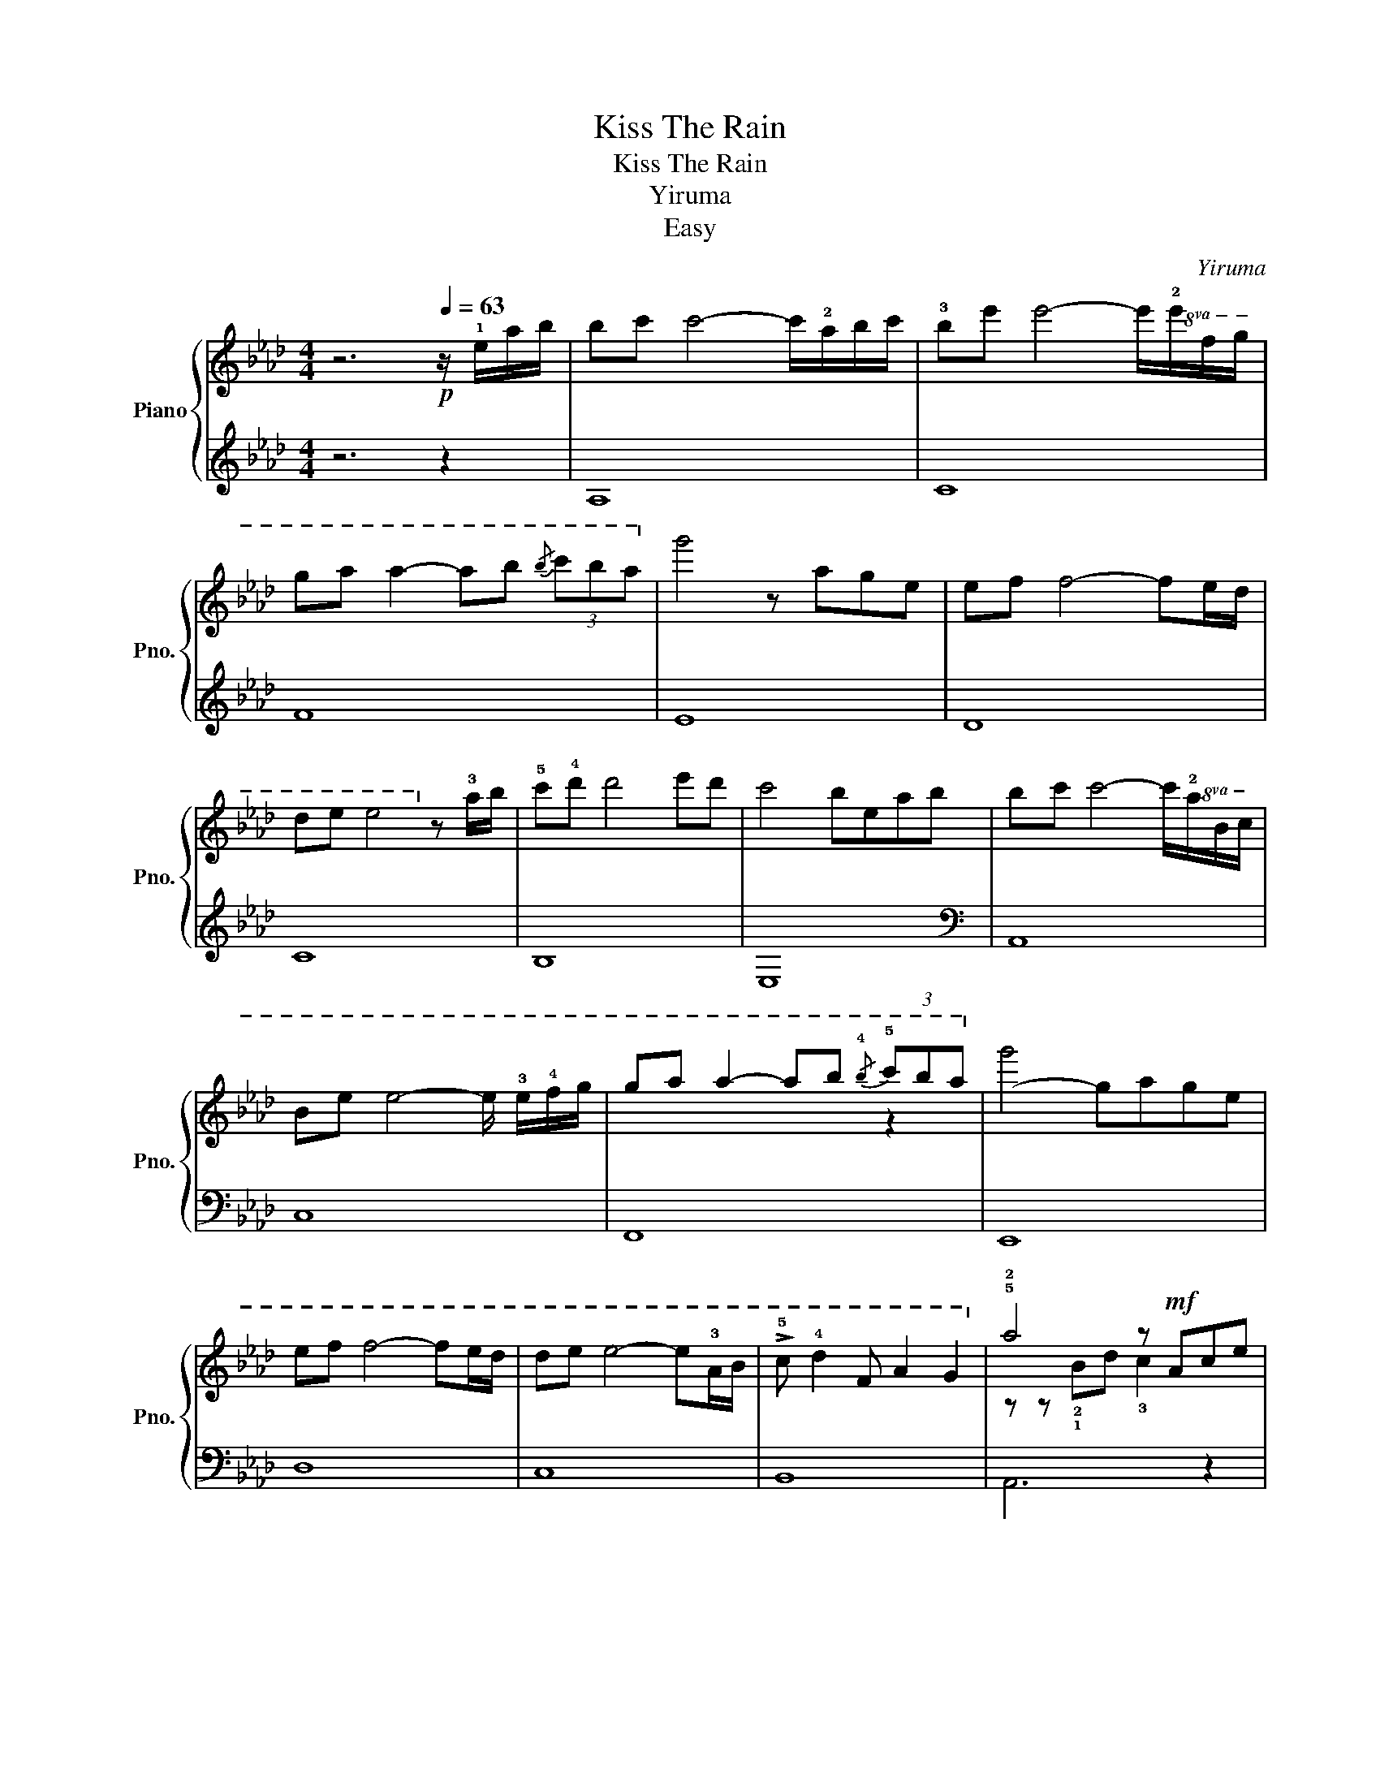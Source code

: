 X:1
T:Kiss The Rain
T:Kiss The Rain
T:Yiruma
T:Easy
C:Yiruma
Z:Arranged by Shigeo Ida
%%score { ( 1 3 ) | ( 2 4 ) }
L:1/8
M:4/4
K:Ab
V:1 treble nm="Piano" snm="Pno."
V:3 treble 
V:2 treble 
V:4 treble 
V:1
 z6[Q:1/4=63]!p! z/ !1!e/a/b/ | bc' c'4- c'/!2!a/b/c'/ | !3!be' e'4- e'/!8va(!!2!e'/f'/g'/ | %3
 g'a' a'2- a'b'{/b'} (3c''b'a'!8va)! |!8va(! g'4 z a'g'e' | e'f' f'4- f'e'/d'/ | %6
 d'e' e'4!8va)! z !3!a/b/ | !5!c'!4!d' d'4 e'd' | c'4 beab | bc' c'4- c'/!8va(!!2!a/b/c'/ | %10
 be' e'4- e'/ !3!e'/!4!f'/g'/ | g'a' a'2- a'b'{/!4!b'} (3!5!c''b'a'!8va)! |!8va(! g'4- g'a'g'e' | %13
 e'f' f'4- f'e'/d'/ | d'e' e'4- e'!3!a/b/ | !>!!5!c' !4!d'2 f a2 g2!8va)! | !5!!2!a4 z!mf! Ace | %17
 !5!!2!f2 e2 AGAf | !5!!3!e4 z z z z | eddc cBBA | Bc c2 z Ace | !5!!2!f4 z ggf | e3 c/d/ e2 dc | %23
 d2 e2 !3!f>g- ga |!>(! c'4 b!8va(!eab!>)! | bc' c'4- c'/a/b/c'/ | %26
 be' e'4- e'/(!3!e'/f'/)g'/!8va)! |!8va(! g'a' a'2- a'b' (3c''b'a' | g'4 z a'g'e' | %29
 e'f' f'4- f'e'/d'/!8va)! |!8va(! d'e' e'4- e'!2!a/b/ | c'd' d'4 e'd' | c'4 beab!8va)! | %33
!8va(! bc' c'4- c'/a/b/c'/ | be'!<(! e'4- e'/e'/f'/g'/!<)! | g'a' a'2- a'b' (3c''b'a'!8va)! | %36
!8va(! g'4 z a'g'e' | e'f' f'4- f'e'/d'/ | d'e' e'4- e'!8va)!a/b/ | c' d'2 f a2 g2 |!mp! a4 z Ace | %41
 !5!f2 e2 AGAf | e4 z z z z | eddc cBBA | Bc c2- cAce | !5!!2!f4 z ggf | e2- ec/d/ e2 dc | %47
 d2 e2!<(! f>g- ga!<)! |!mf! c'4 beab | bc' c'4- c'/!8va(!a/b/c'/ | be' e'4- e'/e'/f'/g'/ | %51
 g'a' a'2- a'b' (3c''b'a'!8va)! |!8va(! g'4 z a'g'e'!8va)! | e'f' f'4- f'/ z/ e/d/ | de e4- ea/b/ | %55
 c' d'2!<(! f"^rit."[Q:1/4=58] a2 g2!<)! || %56
[K:A][Q:1/4=40] !tenuto!a2 z2[Q:1/4=55] z!>(! e!tenuto!a!tenuto!b!>)! | %57
[Q:1/4=63][Q:1/4=63]"^a Tempo" bc' c'4- c'/a/b/c'/ | be' e'4- e'/!8va(! !3!e'/!4!f'/!5!g'/ | %59
 !>!!5!g'!5!a' !5!a'2- a'!5!b'{/!4!b'} (3!5!c''b'a'!8va)! | !2!!1!g'4 z age | !4!!1!ef f4 Ae/d/ | %62
 de e2 A2- A/E/A/B/ | c d2 !2!F[Q:1/4=55] A2 G2 | !5!!2!A6[Q:1/4=50]"^rit." bc' | %65
 !4!c' d'2 !2!f a2 g2 |[M:3/4]!>(! a6!>)! |[M:4/4][Q:1/4=30] [CA]8 |] %68
V:2
 z6 z2 | A,8 | C8 | F8 | E8 | D8 | C8 | B,8 | E,8 |[K:bass] A,,8 | C,8 | F,,8 | E,,8 | D,8 | C,8 | %15
 B,,8 | z z[I:staff -1] !2!!1!Bd !3!c2[I:staff +1] z2 | D,8 | C,8 | B,,8 | A,,8 | =D,8 | C,8 | %23
 B,,8 | E,,8 | A,,8 | C,8 | F,,8 | E,,8 | D,8 | C,8 | B,,8 | E,,8 | A,,8 | C,8 | F,,8 | E,,8 | %37
 D,,8 | C,8 | B,,8 | A,8 | D,8 | C,8 | B,,8 | A,,8 | =D,8 | C,8 | B,,8 | E,,8 | A,,8 | C,8 | F,,8 | %52
 E,,8 | D,8 | C,8 | B,,8 ||[K:A] E,,8 |[K:treble] !5!A,8 | z z2 z z z3 | F,8 |[K:bass] E,8 | D,8 | %62
 C,8 | B,,4 E,4 | A,,8 |[K:bass] D,,8 |[M:3/4][K:bass] A,,6 |[M:4/4]!pp! A,,8 |] %68
V:3
 x8 | x8 | x13/2!8va(! x3/2 | x8!8va)! |!8va(! x8 | x8 | x6!8va)! x2 | x8 | x8 | x13/2!8va(! x3/2 | %10
 x8 | x6 z2!8va)! |!8va(! x8 | x8 | x8 | x8!8va)! | x8 | x8 | z z AG AGAe | x8 | x8 | x8 | x8 | %23
 x8 | x5!8va(! x3 | x8 | x8!8va)! |!8va(! x8 | x8 | x8!8va)! |!8va(! x8 | x8 | x8!8va)! | %33
!8va(! x8 | x8 | x8!8va)! |!8va(! x8 | x8 | x7!8va)! x | x8 | x8 | x8 | z z AG AGAe | x8 | x8 | %45
 x8 | x8 | x8 | x8 | x13/2!8va(! x3/2 | x8 | x8!8va)! |!8va(! x8!8va)! | x8 | x8 | x8 ||[K:A] x8 | %57
 x8 | x13/2!8va(! x3/2 | x8!8va)! | x8 | x8 | x8 | x8 | x8 | x8 |[M:3/4] x6 |[M:4/4] x8 |] %68
V:4
 x8 | x8 | x8 | x8 | x8 | x8 | x8 | x8 | x8 |[K:bass] x8 | x8 | x8 | x8 | x8 | x8 | x8 | A,,6 x2 | %17
 x8 | x8 | x8 | x8 | x8 | x8 | x8 | x8 | x8 | x8 | x8 | x8 | x8 | x8 | x8 | x8 | x8 | x8 | x8 | %36
 x8 | x8 | x8 | x8 | x8 | x8 | x8 | x8 | x8 | x8 | x8 | x8 | x8 | x8 | x8 | x8 | x8 | x8 | x8 | %55
 x8 ||[K:A] x8 |[K:treble] x8 | C8 | x8 |[K:bass] x8 | x8 | x8 | x8 | x8 |[K:bass] x8 | %66
[M:3/4][K:bass] x6 |[M:4/4] x8 |] %68

